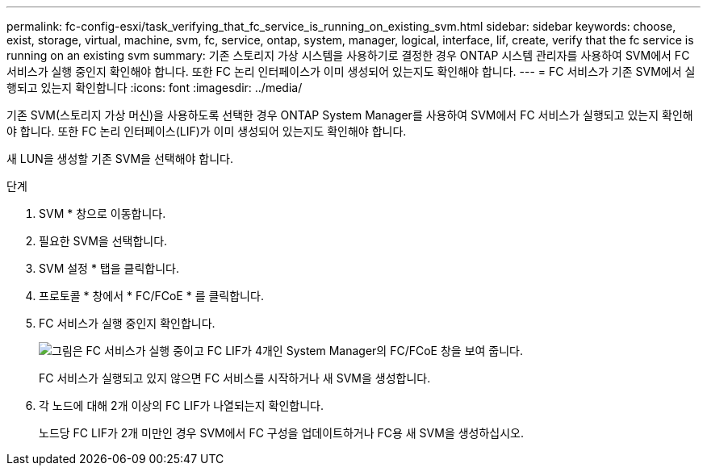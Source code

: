 ---
permalink: fc-config-esxi/task_verifying_that_fc_service_is_running_on_existing_svm.html 
sidebar: sidebar 
keywords: choose, exist, storage, virtual, machine, svm, fc, service, ontap, system, manager, logical, interface, lif, create, verify that the fc service is running on an existing svm 
summary: 기존 스토리지 가상 시스템을 사용하기로 결정한 경우 ONTAP 시스템 관리자를 사용하여 SVM에서 FC 서비스가 실행 중인지 확인해야 합니다. 또한 FC 논리 인터페이스가 이미 생성되어 있는지도 확인해야 합니다. 
---
= FC 서비스가 기존 SVM에서 실행되고 있는지 확인합니다
:icons: font
:imagesdir: ../media/


[role="lead"]
기존 SVM(스토리지 가상 머신)을 사용하도록 선택한 경우 ONTAP System Manager를 사용하여 SVM에서 FC 서비스가 실행되고 있는지 확인해야 합니다. 또한 FC 논리 인터페이스(LIF)가 이미 생성되어 있는지도 확인해야 합니다.

새 LUN을 생성할 기존 SVM을 선택해야 합니다.

.단계
. SVM * 창으로 이동합니다.
. 필요한 SVM을 선택합니다.
. SVM 설정 * 탭을 클릭합니다.
. 프로토콜 * 창에서 * FC/FCoE * 를 클릭합니다.
. FC 서비스가 실행 중인지 확인합니다.
+
image::../media/vserver_service_fc_fcoe_running_fc_esxi.gif[그림은 FC 서비스가 실행 중이고 FC LIF가 4개인 System Manager의 FC/FCoE 창을 보여 줍니다.]

+
FC 서비스가 실행되고 있지 않으면 FC 서비스를 시작하거나 새 SVM을 생성합니다.

. 각 노드에 대해 2개 이상의 FC LIF가 나열되는지 확인합니다.
+
노드당 FC LIF가 2개 미만인 경우 SVM에서 FC 구성을 업데이트하거나 FC용 새 SVM을 생성하십시오.


